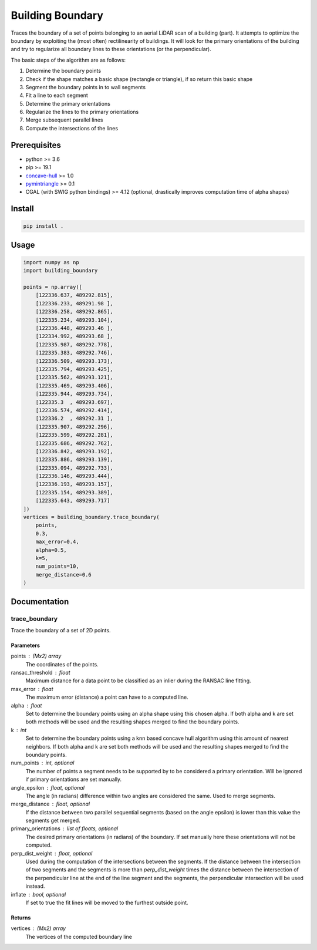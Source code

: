 =================
Building Boundary
=================

Traces the boundary of a set of points belonging to an aerial LiDAR scan of a building (part). It attempts to optimize the boundary by exploiting the (most often) rectilinearity of buildings. It will look for the primary orientations of the building and try to regularize all boundary lines to these orientations (or the perpendicular).

The basic steps of the algorithm are as follows:

1. Determine the boundary points
2. Check if the shape matches a basic shape (rectangle or triangle), if so return this basic shape
3. Segment the boundary points in to wall segments
4. Fit a line to each segment
5. Determine the primary orientations
6. Regularize the lines to the primary orientations
7. Merge subsequent parallel lines
8. Compute the intersections of the lines

.. image:: img/1_boundary_points.png
   :width: 200pt
.. image:: img/2_segmentation.png
   :width: 200pt
.. image:: img/3_regularization.png
   :width: 200pt
.. image:: img/4_intersections.png
   :width: 200pt
.. image:: img/5_result.png
   :width: 200pt

Prerequisites
=============

- python >= 3.6
- pip >= 19.1
- concave-hull_ >= 1.0
- pymintriangle_ >= 0.1
- CGAL (with SWIG python bindings) >= 4.12 (optional, drastically improves computation time of alpha shapes)

.. _concave-hull: https://github.com/Geodan/concave-hull
.. _pymintriangle: https://github.com/Geodan/pymintriangle

Install
=======

.. code-block:: sh

    pip install .

Usage
=====

.. code-block:: python

    import numpy as np
    import building_boundary

    points = np.array([
        [122336.637, 489292.815],
        [122336.233, 489291.98 ],
        [122336.258, 489292.865],
        [122335.234, 489293.104],
        [122336.448, 489293.46 ],
        [122334.992, 489293.68 ],
        [122335.987, 489292.778],
        [122335.383, 489292.746],
        [122336.509, 489293.173],
        [122335.794, 489293.425],
        [122335.562, 489293.121],
        [122335.469, 489293.406],
        [122335.944, 489293.734],
        [122335.3  , 489293.697],
        [122336.574, 489292.414],
        [122336.2  , 489292.31 ],
        [122335.907, 489292.296],
        [122335.599, 489292.281],
        [122335.686, 489292.762],
        [122336.842, 489293.192],
        [122335.886, 489293.139],
        [122335.094, 489292.733],
        [122336.146, 489293.444],
        [122336.193, 489293.157],
        [122335.154, 489293.389],
        [122335.643, 489293.717]
    ])
    vertices = building_boundary.trace_boundary(
        points,
        0.3,
        max_error=0.4,
        alpha=0.5,
        k=5,
        num_points=10,
        merge_distance=0.6
    )

Documentation
=============

trace_boundary
~~~~~~~~~~~~~~

Trace the boundary of a set of 2D points.

Parameters
----------
points : (Mx2) array
    The coordinates of the points.
ransac_threshold : float
    Maximum distance for a data point to be classified as an inlier during
    the RANSAC line fitting.
max_error : float
    The maximum error (distance) a point can have to a computed line.
alpha : float
    Set to determine the boundary points using an alpha shape using this
    chosen alpha. If both alpha and k are set both methods will be used and
    the resulting shapes merged to find the boundary points.
k : int
    Set to determine the boundary points using a knn based concave hull
    algorithm using this amount of nearest neighbors. If both alpha and k
    are set both methods will be used and the resulting shapes merged to
    find the boundary points.
num_points : int, optional
    The number of points a segment needs to be supported by to be
    considered a primary orientation. Will be ignored if primary
    orientations are set manually.
angle_epsilon : float, optional
    The angle (in radians) difference within two angles are considered the
    same. Used to merge segments.
merge_distance : float, optional
    If the distance between two parallel sequential segments (based on the
    angle epsilon) is lower than this value the segments get merged.
primary_orientations : list of floats, optional
    The desired primary orientations (in radians) of the boundary. If set
    manually here these orientations will not be computed.
perp_dist_weight : float, optional
    Used during the computation of the intersections between the segments.
    If the distance between the intersection of two segments and the
    segments is more than `perp_dist_weight` times the distance between the
    intersection of the perpendicular line at the end of the line segment
    and the segments, the perpendicular intersection will be used instead.
inflate : bool, optional
    If set to true the fit lines will be moved to the furthest outside
    point.

Returns
-------
vertices : (Mx2) array
    The vertices of the computed boundary line

